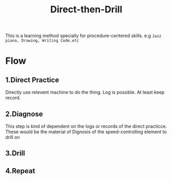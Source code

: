 :PROPERTIES:
:ID:       9EBE99E2-D609-4B2F-B10F-ADB871C1AEFA
:END:
#+title: Direct-then-Drill
#+HUGO_SECTION:main
This is a learning method specially for procedure-centered skills.
e.g =Jazz piano, Drawing, Writing Code.etc=
* Flow
** 1.Direct Practice
Directly use relevent machine to do the thing.
Log is possible. At least keep record.
** 2.Diagnose
This step is kind of dependent on the logs or records of the direct practicce. These would be the material of Dignosis of the speed-controlling element to drill on
** 3.Drill
** 4.Repeat

